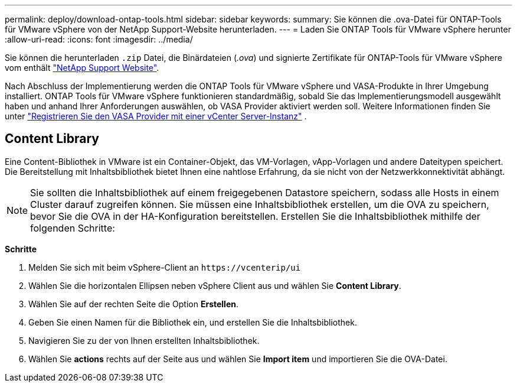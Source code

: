 ---
permalink: deploy/download-ontap-tools.html 
sidebar: sidebar 
keywords:  
summary: Sie können die .ova-Datei für ONTAP-Tools für VMware vSphere von der NetApp Support-Website herunterladen. 
---
= Laden Sie ONTAP Tools für VMware vSphere herunter
:allow-uri-read: 
:icons: font
:imagesdir: ../media/


[role="lead"]
Sie können die herunterladen `.zip` Datei, die Binärdateien (_.ova_) und signierte Zertifikate für ONTAP-Tools für VMware vSphere vom enthält https://mysupport.netapp.com/site/products/all/details/otv/downloads-tab["NetApp Support Website"^].

Nach Abschluss der Implementierung werden die ONTAP Tools für VMware vSphere und VASA-Produkte in Ihrer Umgebung installiert. ONTAP Tools für VMware vSphere funktionieren standardmäßig, sobald Sie das Implementierungsmodell ausgewählt haben und anhand Ihrer Anforderungen auswählen, ob VASA Provider aktiviert werden soll. Weitere Informationen finden Sie unter link:../configure/registration-process.html["Registrieren Sie den VASA Provider mit einer vCenter Server-Instanz"] .



== Content Library

Eine Content-Bibliothek in VMware ist ein Container-Objekt, das VM-Vorlagen, vApp-Vorlagen und andere Dateitypen speichert. Die Bereitstellung mit Inhaltsbibliothek bietet Ihnen eine nahtlose Erfahrung, da sie nicht von der Netzwerkkonnektivität abhängt.


NOTE: Sie sollten die Inhaltsbibliothek auf einem freigegebenen Datastore speichern, sodass alle Hosts in einem Cluster darauf zugreifen können.
Sie müssen eine Inhaltsbibliothek erstellen, um die OVA zu speichern, bevor Sie die OVA in der HA-Konfiguration bereitstellen.
Erstellen Sie die Inhaltsbibliothek mithilfe der folgenden Schritte:

*Schritte*

. Melden Sie sich mit beim vSphere-Client an `\https://vcenterip/ui`
. Wählen Sie die horizontalen Ellipsen neben vSphere Client aus und wählen Sie *Content Library*.
. Wählen Sie auf der rechten Seite die Option *Erstellen*.
. Geben Sie einen Namen für die Bibliothek ein, und erstellen Sie die Inhaltsbibliothek.
. Navigieren Sie zu der von Ihnen erstellten Inhaltsbibliothek.
. Wählen Sie *actions* rechts auf der Seite aus und wählen Sie *Import item* und importieren Sie die OVA-Datei.

